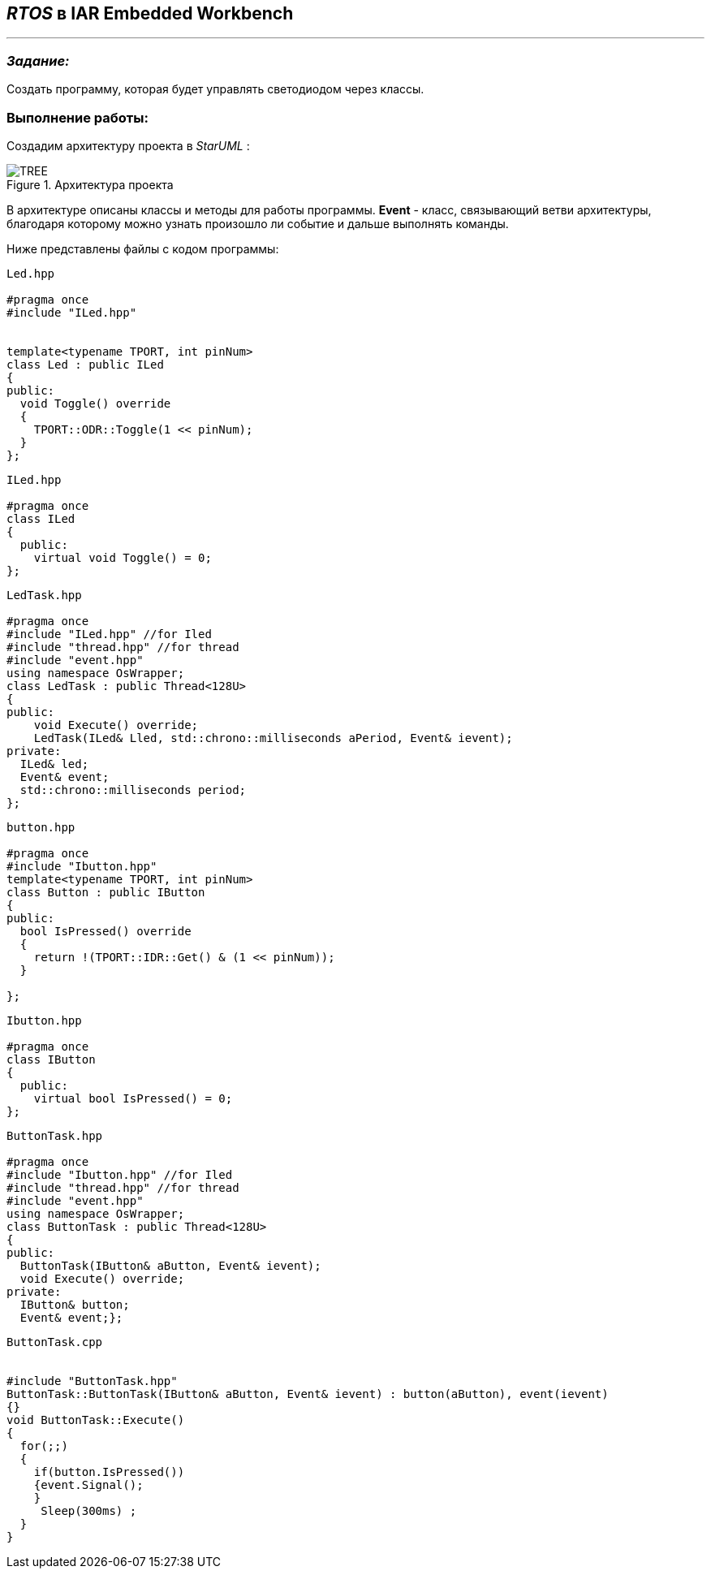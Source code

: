 == _RTOS_ в IAR Embedded Workbench

---

=== _Задание:_

Создать программу, которая будет управлять светодиодом через классы.

=== *Выполнение работы:*

Создадим архитектуру проекта в _StarUML_ :

.Архитектура проекта
image::Photos/TREE.png[]


В архитектуре описаны классы и методы для работы программы. *Event* - класс, связывающий ветви архитектуры, благодаря которому можно узнать произошло ли событие и дальше выполнять команды.


Ниже представлены файлы с кодом программы:
[source, cpp]
----
Led.hpp

#pragma once
#include "ILed.hpp"


template<typename TPORT, int pinNum>
class Led : public ILed
{
public:
  void Toggle() override
  {
    TPORT::ODR::Toggle(1 << pinNum);
  }
};

----


[source, cpp]
----
ILed.hpp

#pragma once
class ILed
{
  public:
    virtual void Toggle() = 0;
};

----


[source, cpp]
----
LedTask.hpp

#pragma once
#include "ILed.hpp" //for Iled
#include "thread.hpp" //for thread
#include "event.hpp"
using namespace OsWrapper;
class LedTask : public Thread<128U>
{
public:
    void Execute() override;
    LedTask(ILed& Lled, std::chrono::milliseconds aPeriod, Event& ievent);
private:
  ILed& led;
  Event& event;
  std::chrono::milliseconds period;
};
----


[source, cpp]
----
button.hpp

#pragma once
#include "Ibutton.hpp"
template<typename TPORT, int pinNum>
class Button : public IButton
{
public:
  bool IsPressed() override
  {
    return !(TPORT::IDR::Get() & (1 << pinNum));
  }

};

----


[source, cpp]
----
Ibutton.hpp

#pragma once
class IButton
{
  public:
    virtual bool IsPressed() = 0;
};
----



[source, cpp]
----
ButtonTask.hpp

#pragma once
#include "Ibutton.hpp" //for Iled
#include "thread.hpp" //for thread
#include "event.hpp"
using namespace OsWrapper;
class ButtonTask : public Thread<128U>
{
public:
  ButtonTask(IButton& aButton, Event& ievent);
  void Execute() override;
private:
  IButton& button;
  Event& event;};
----



[source, cpp]
----
ButtonTask.cpp


#include "ButtonTask.hpp"
ButtonTask::ButtonTask(IButton& aButton, Event& ievent) : button(aButton), event(ievent)
{}
void ButtonTask::Execute()
{
  for(;;)
  {
    if(button.IsPressed())
    {event.Signal();
    }
     Sleep(300ms) ;
  }
}
----



